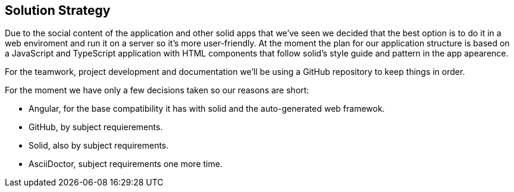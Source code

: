 [[section-solution-strategy]]
== Solution Strategy

Due to the social content of the application and other solid apps that we've seen we decided that
the best option is to do it in a web enviroment and run it on a server so it's more user-friendly.
At the moment the plan for our application structure is based on a JavaScript and TypeScript application with HTML components that follow solid's style guide and pattern in the app apearence.

For the teamwork, project development and documentation we'll be using a GitHub repository to keep things in order.

For the moment we have only a few decisions taken so our reasons are short:

    - Angular, for the base compatibility it has with solid and the auto-generated web framewok.
    - GitHub, by subject requierements.
    - Solid, also by subject requirements.
    - AsciiDoctor, subject requirements one more time.

